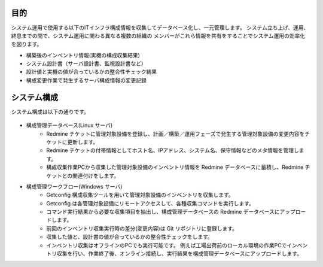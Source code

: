 目的
====

システム運用で使用する以下のITインフラ構成情報を収集してデータベース化し、一元管理します。
システム立ち上げ、運用、終息までの間で、システム運用に関わる異なる複数の組織の
メンバーがこれら情報を共有をすることでシステム運用の効率化を図ります。

* 構築後のインベントリ情報(実機の構成収集結果)
* システム設計書（サーバ設計書、監視設計書など）
* 設計値と実機の値が合っているかの整合性チェック結果
* 構成変更作業で発生するサーバ構成情報の変更記録

システム構成
============

システム構成は以下の通りです。

   .. figure:: ../image/cmdb_overview.png
      :align: center
      :alt: CMDB Overview
      :width: 720px

* 構成管理データベース(Linux サーバ)
   * Redmine チケットに管理対象設備を登録し、計画／構築／運用フェーズで発生する管理対象設備の変更内容をチケットに更新します。
   * Redmine チケットの付帯情報としてホスト名、IPアドレス、システム名、保守情報などのメタ情報を管理します。
   * 構成収集作業PCから収集した管理対象設備のインベントリ情報を Redmine データベースに蓄積し、Redmine チケットとの関連付けをします。

* 構成管理ワークフロー(Windows サーバ)
   * Getconfig 構成収集ツールを用いて管理対象設備のインベントリを収集します。
   * Getconfig は各管理対象設備にリモートアクセスして、各種収集コマンドを実行します。
   * コマンド実行結果から必要な収集項目を抽出し、構成管理データベースの Redmine データベースにアップロードします。
   * 前回のインベントリ収集実行時の差分(変更内容)は Git リポジトリに登録します。
   * 収集した値と、設計書の値が合っているかの整合性チェックをします。
   * インベントリ収集はオフラインのPCでも実行可能です。
     例えば工場出荷前のローカル環境の作業PCでインベントリ収集を行い、作業終了後、オンライン接続し、実行結果を構成管理データベースにアップロードします。


